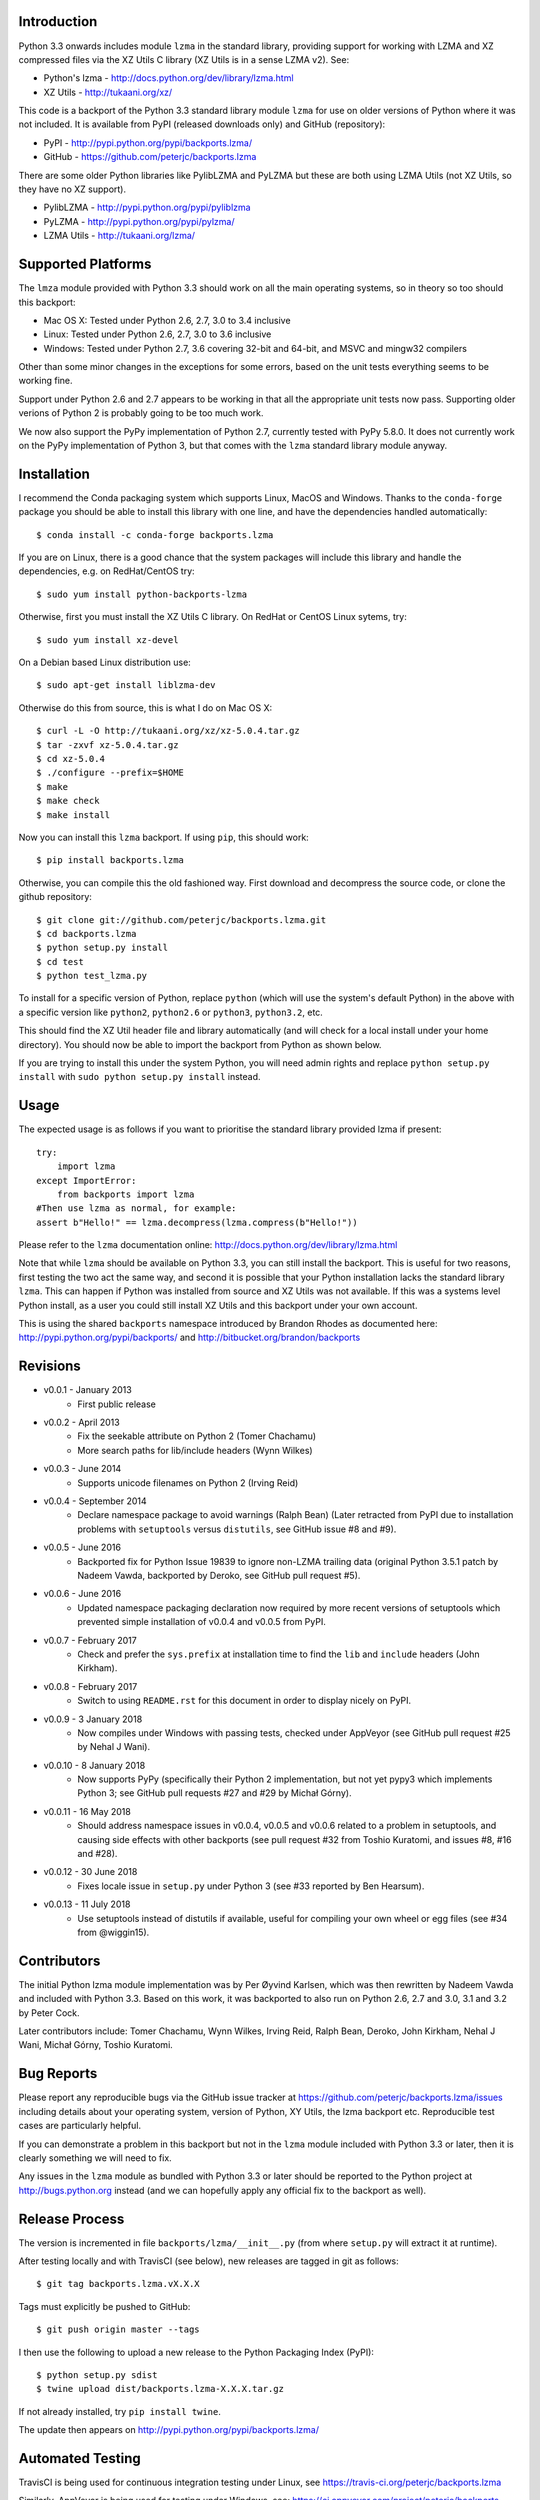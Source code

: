 .. image:: https://img.shields.io/pypi/v/backports.lzma.svg
   :alt: Package on Python Package Index (PyPI)
   :target: https://pypi.python.org/pypi/backports.lzma
.. image:: https://img.shields.io/conda/vn/conda-forge/backports.lzma.svg
   :alt: Conda package from conda-forge channel
   :target: https://anaconda.org/conda-forge/backports.lzma
.. image:: https://img.shields.io/conda/vn/anaconda/backports.lzma.svg
   :alt: Conda package from Anaconda (default) channel
   :target: https://anaconda.org/anaconda/backports.lzma
.. image:: https://img.shields.io/travis/peterjc/backports.lzma/master.svg
   :alt: Linux testing with TravisCI
   :target: https://travis-ci.org/peterjc/backports.lzma/branches
.. image:: https://img.shields.io/appveyor/ci/peterjc/backports-lzma/master.svg
   :alt: Windows testing with AppVeyor
   :target: https://ci.appveyor.com/project/peterjc/backports-lzma/history

Introduction
============

Python 3.3 onwards includes module ``lzma`` in the standard library, providing
support for working with LZMA and XZ compressed files via the XZ Utils C
library (XZ Utils is in a sense LZMA v2). See:

* Python's lzma - http://docs.python.org/dev/library/lzma.html
* XZ Utils - http://tukaani.org/xz/

This code is a backport of the Python 3.3 standard library module ``lzma`` for
use on older versions of Python where it was not included. It is available
from PyPI (released downloads only) and GitHub (repository):

* PyPI - http://pypi.python.org/pypi/backports.lzma/
* GitHub - https://github.com/peterjc/backports.lzma

There are some older Python libraries like PylibLZMA and PyLZMA but these are
both using LZMA Utils (not XZ Utils, so they have no XZ support).

* PylibLZMA - http://pypi.python.org/pypi/pyliblzma
* PyLZMA - http://pypi.python.org/pypi/pylzma/
* LZMA Utils - http://tukaani.org/lzma/


Supported Platforms
===================

The ``lmza`` module provided with Python 3.3 should work on all the main
operating systems, so in theory so too should this backport:

* Mac OS X: Tested under Python 2.6, 2.7, 3.0 to 3.4 inclusive
* Linux: Tested under Python 2.6, 2.7, 3.0 to 3.6 inclusive
* Windows: Tested under Python 2.7, 3.6 covering 32-bit and 64-bit,
  and MSVC and mingw32 compilers

Other than some minor changes in the exceptions for some errors, based on the
unit tests everything seems to be working fine.

Support under Python 2.6 and 2.7 appears to be working in that all the
appropriate unit tests now pass. Supporting older verions of Python 2 is
probably going to be too much work.

We now also support the PyPy implementation of Python 2.7, currently tested
with PyPy 5.8.0. It does not currently work on the  PyPy implementation of
Python 3, but that comes with the ``lzma`` standard library module anyway.


Installation
============

I recommend the Conda packaging system which supports Linux, MacOS and
Windows. Thanks to the ``conda-forge`` package you should be able to install
this library with one line, and have the dependencies handled automatically::

    $ conda install -c conda-forge backports.lzma

If you are on Linux, there is a good chance that the system packages will
include this library and handle the dependencies, e.g. on RedHat/CentOS try::

    $ sudo yum install python-backports-lzma

Otherwise, first you must install the XZ Utils C library. On RedHat or
CentOS Linux sytems, try::

    $ sudo yum install xz-devel

On a Debian based Linux distribution use::

    $ sudo apt-get install liblzma-dev

Otherwise do this from source, this is what I do on Mac OS X::

    $ curl -L -O http://tukaani.org/xz/xz-5.0.4.tar.gz
    $ tar -zxvf xz-5.0.4.tar.gz
    $ cd xz-5.0.4
    $ ./configure --prefix=$HOME
    $ make
    $ make check
    $ make install

Now you can install this ``lzma`` backport. If using ``pip``, this should
work::

    $ pip install backports.lzma

Otherwise, you can compile this the old fashioned way. First download and
decompress the source code, or clone the github repository::

    $ git clone git://github.com/peterjc/backports.lzma.git
    $ cd backports.lzma
    $ python setup.py install
    $ cd test
    $ python test_lzma.py

To install for a specific version of Python, replace ``python`` (which will
use the system's default Python) in the above with a specific version like
``python2``, ``python2.6`` or ``python3``, ``python3.2``, etc.

This should find the XZ Util header file and library automatically (and will
check for a local install under your home directory). You should now be able
to import the backport from Python as shown below.

If you are trying to install this under the system Python, you will need
admin rights and replace ``python setup.py install`` with
``sudo python setup.py install`` instead.


Usage
=====

The expected usage is as follows if you want to prioritise the standard
library provided lzma if present::

    try:
        import lzma
    except ImportError:
        from backports import lzma
    #Then use lzma as normal, for example:
    assert b"Hello!" == lzma.decompress(lzma.compress(b"Hello!"))

Please refer to the ``lzma`` documentation online:
http://docs.python.org/dev/library/lzma.html

Note that while ``lzma`` should be available on Python 3.3, you can still
install the backport. This is useful for two reasons, first testing the two
act the same way, and second it is possible that your Python installation
lacks the standard library ``lzma``. This can happen if Python was installed
from source and XZ Utils was not available. If this was a systems level Python
install, as a user you could still install XZ Utils and this backport under
your own account.

This is using the shared ``backports`` namespace introduced by Brandon Rhodes
as documented here: http://pypi.python.org/pypi/backports/ and
http://bitbucket.org/brandon/backports


Revisions
=========

* v0.0.1 - January 2013
   * First public release
* v0.0.2 - April 2013
   * Fix the seekable attribute on Python 2 (Tomer Chachamu)
   * More search paths for lib/include headers (Wynn Wilkes)
* v0.0.3 - June 2014
   * Supports unicode filenames on Python 2 (Irving Reid)
* v0.0.4 - September 2014
   * Declare namespace package to avoid warnings (Ralph Bean)
     (Later retracted from PyPI due to installation problems with
     ``setuptools`` versus ``distutils``, see GitHub issue #8 and #9).
* v0.0.5 - June 2016
   * Backported fix for Python Issue 19839 to ignore non-LZMA trailing data
     (original Python 3.5.1 patch by Nadeem Vawda, backported by Deroko, see
     GitHub pull request #5).
* v0.0.6 - June 2016
   * Updated namespace packaging declaration now required by more recent
     versions of setuptools which prevented simple installation of v0.0.4
     and v0.0.5 from PyPI.
* v0.0.7 - February 2017
   * Check and prefer the ``sys.prefix`` at installation time to find the
     ``lib`` and ``include`` headers (John Kirkham).
* v0.0.8 - February 2017
   * Switch to using ``README.rst`` for this document in order to display
     nicely on PyPI.
* v0.0.9 - 3 January 2018
   * Now compiles under Windows with passing tests, checked under AppVeyor
     (see GitHub pull request #25 by Nehal J Wani).
* v0.0.10 - 8 January 2018
   * Now supports PyPy (specifically their Python 2 implementation, but not
     yet pypy3 which implements Python 3; see GitHub pull requests #27 and
     #29 by Michał Górny).
* v0.0.11 - 16 May 2018
   * Should address namespace issues in v0.0.4, v0.0.5 and v0.0.6 related to
     a problem in setuptools, and causing side effects with other backports
     (see pull request #32 from Toshio Kuratomi, and issues #8, #16 and #28).
* v0.0.12 - 30 June 2018
   * Fixes locale issue in ``setup.py`` under Python 3 (see #33 reported by
     Ben Hearsum).
* v0.0.13 - 11 July 2018
   * Use setuptools instead of distutils if available, useful for compiling
     your own wheel or egg files (see #34 from @wiggin15).


Contributors
============

The initial Python lzma module implementation was by Per Øyvind Karlsen, which
was then rewritten by Nadeem Vawda and included with Python 3.3. Based on this
work, it was backported to also run on Python 2.6, 2.7 and 3.0, 3.1 and 3.2 by
Peter Cock.

Later contributors include: Tomer Chachamu, Wynn Wilkes, Irving Reid,
Ralph Bean, Deroko, John Kirkham, Nehal J Wani, Michał Górny, Toshio Kuratomi.


Bug Reports
===========

Please report any reproducible bugs via the GitHub issue tracker at
https://github.com/peterjc/backports.lzma/issues including details about
your operating system, version of Python, XY Utils, the lzma backport etc.
Reproducible test cases are particularly helpful.

If you can demonstrate a problem in this backport but not in the ``lzma``
module included with Python 3.3 or later, then it is clearly something we
will need to fix.

Any issues in the ``lzma`` module as bundled with Python 3.3 or later
should be reported to the Python project at http://bugs.python.org instead
(and we can hopefully apply any official fix to the backport as well).


Release Process
===============

The version is incremented in file ``backports/lzma/__init__.py`` (from where
``setup.py`` will extract it at runtime).

After testing locally and with TravisCI (see below), new releases are tagged
in git as follows::

    $ git tag backports.lzma.vX.X.X

Tags must explicitly be pushed to GitHub::

    $ git push origin master --tags

I then use the following to upload a new release to the Python Packaging Index
(PyPI)::

    $ python setup.py sdist
    $ twine upload dist/backports.lzma-X.X.X.tar.gz

If not already installed, try ``pip install twine``.

The update then appears on http://pypi.python.org/pypi/backports.lzma/


Automated Testing
=================

TravisCI is being used for continuous integration testing under Linux, see
https://travis-ci.org/peterjc/backports.lzma

.. image:: https://img.shields.io/travis/peterjc/backports.lzma/master.svg
   :alt: Linux testing with TravisCI
   :target: https://travis-ci.org/peterjc/backports.lzma/branches

Similarly, AppVeyor is being used for testing under Windows, see:
https://ci.appveyor.com/project/peterjc/backports-lzma/history

.. image:: https://img.shields.io/appveyor/ci/peterjc/backports-lzma/master.svg
   :alt: Windows testing with AppVeyor
   :target: https://ci.appveyor.com/project/peterjc/backports-lzma/history
